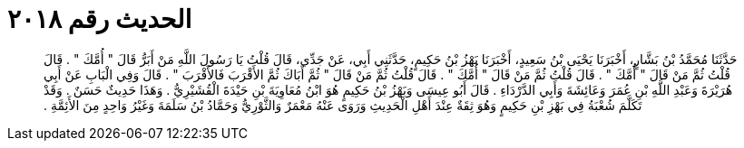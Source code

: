 
= الحديث رقم ٢٠١٨

[quote.hadith]
حَدَّثَنَا مُحَمَّدُ بْنُ بَشَّارٍ، أَخْبَرَنَا يَحْيَى بْنُ سَعِيدٍ، أَخْبَرَنَا بَهْزُ بْنُ حَكِيمٍ، حَدَّثَنِي أَبِي، عَنْ جَدِّي، قَالَ قُلْتُ يَا رَسُولَ اللَّهِ مَنْ أَبَرُّ قَالَ ‏"‏ أُمَّكَ ‏"‏ ‏.‏ قَالَ قُلْتُ ثُمَّ مَنْ قَالَ ‏"‏ أُمَّكَ ‏"‏ ‏.‏ قَالَ قُلْتُ ثُمَّ مَنْ قَالَ ‏"‏ أُمَّكَ ‏"‏ ‏.‏ قَالَ قُلْتُ ثُمَّ مَنْ قَالَ ‏"‏ ثُمَّ أَبَاكَ ثُمَّ الأَقْرَبَ فَالأَقْرَبَ ‏"‏ ‏.‏ قَالَ وَفِي الْبَابِ عَنْ أَبِي هُرَيْرَةَ وَعَبْدِ اللَّهِ بْنِ عُمَرَ وَعَائِشَةَ وَأَبِي الدَّرْدَاءِ ‏.‏ قَالَ أَبُو عِيسَى وَبَهْزُ بْنُ حَكِيمٍ هُوَ ابْنُ مُعَاوِيَةَ بْنِ حَيْدَةَ الْقُشَيْرِيُّ ‏.‏ وَهَذَا حَدِيثٌ حَسَنٌ ‏.‏ وَقَدْ تَكَلَّمَ شُعْبَةُ فِي بَهْزِ بْنِ حَكِيمٍ وَهُوَ ثِقَةٌ عِنْدَ أَهْلِ الْحَدِيثِ وَرَوَى عَنْهُ مَعْمَرٌ وَالثَّوْرِيُّ وَحَمَّادُ بْنُ سَلَمَةَ وَغَيْرُ وَاحِدٍ مِنَ الأَئِمَّةِ ‏.‏